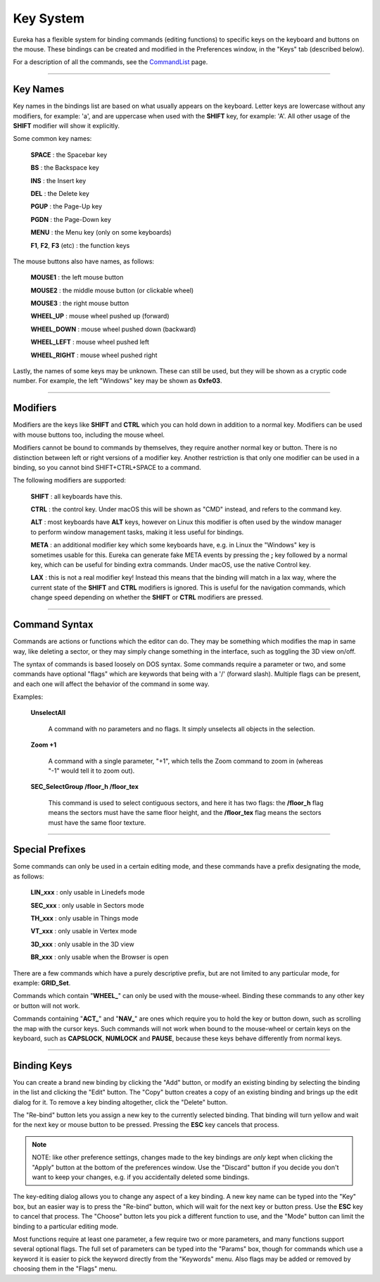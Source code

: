 Key System
==========

Eureka has a flexible system for binding commands (editing functions) to specific keys on the keyboard and buttons on the mouse.  These bindings can be created and modified in the Preferences window, in the "Keys" tab (described below).

For a description of all the commands, see the `CommandList <../command-list/index.html>`__ page.

----

Key Names
---------

Key names in the bindings list are based on what usually appears on the keyboard.  Letter keys are lowercase without any modifiers, for example: 'a', and are uppercase when used with the **SHIFT** key, for example: 'A'.  All other usage of the **SHIFT** modifier will show it explicitly.

Some common key names:

    **SPACE** : the Spacebar key

    **BS** : the Backspace key

    **INS** : the Insert key

    **DEL** : the Delete key

    **PGUP** : the Page-Up key

    **PGDN** : the Page-Down key

    **MENU** : the Menu key (only on some keyboards)

    **F1**, **F2**, **F3** (etc) : the function keys

The mouse buttons also have names, as follows:

    **MOUSE1** : the left mouse button

    **MOUSE2** : the middle mouse button (or clickable wheel)

    **MOUSE3** : the right mouse button

    **WHEEL_UP** : mouse wheel pushed up (forward)

    **WHEEL_DOWN** : mouse wheel pushed down (backward)

    **WHEEL_LEFT** : mouse wheel pushed left

    **WHEEL_RIGHT** : mouse wheel pushed right

Lastly, the names of some keys may be unknown.  These can still be used, but they will be shown as a cryptic code number.  For example, the left "Windows" key may be shown as **0xfe03**.

----

Modifiers
---------

Modifiers are the keys like **SHIFT** and **CTRL** which you can hold down in addition to a normal key.  Modifiers can be used with mouse buttons too, including the mouse wheel.

Modifiers cannot be bound to commands by themselves, they require another normal key or button.  There is no distinction between left or right versions of a modifier key.  Another restriction is that only one modifier can be used in a binding, so you cannot bind SHIFT+CTRL+SPACE to a command.

The following modifiers are supported:

    **SHIFT** : all keyboards have this.

    **CTRL** : the control key. Under macOS this will be shown as "CMD" instead, and refers to the command key.

    **ALT** : most keyboards have **ALT** keys, however on Linux this modifier is often used by the window manager to perform window management tasks, making it less useful for bindings.

    **META** : an additional modifier key which some keyboards have, e.g. in Linux the "Windows" key is sometimes usable for this.  Eureka can generate fake META events by pressing the **;** key followed by a normal key, which can be useful for binding extra commands. Under macOS, use the native Control key.

    **LAX** : this is not a real modifier key!  Instead this means that the binding will match in a lax way, where the current state of the **SHIFT** and **CTRL** modifiers is ignored.  This is useful for the navigation commands, which change speed depending on whether the **SHIFT** or **CTRL** modifiers are pressed.

----

Command Syntax
--------------

Commands are actions or functions which the editor can do.  They may be something which modifies the map in same way, like deleting a sector, or they may simply change something in the interface, such as toggling the 3D view on/off.

The syntax of commands is based loosely on DOS syntax.  Some commands require a parameter or two, and some commands have optional  "flags" which are keywords that being with a '/' (forward slash).  Multiple flags can be present, and each one will affect the behavior of the command in some way.

Examples:

    **UnselectAll**

        A command with no parameters and no flags.  It simply unselects all objects in the selection.

    **Zoom +1**

        A command with a single parameter, "+1", which tells the Zoom command to zoom in (whereas "-1" would tell it to zoom out).

    **SEC_SelectGroup /floor_h /floor_tex**

        This command is used to select contiguous sectors, and here it has two flags: the **/floor_h** flag means the sectors must have the same floor height, and the **/floor_tex** flag means the sectors must have the same floor texture.

----

Special Prefixes
----------------

Some commands can only be used in a certain editing mode, and these commands have a prefix designating the mode, as follows:

    **LIN_xxx** : only usable in Linedefs mode

    **SEC_xxx** : only usable in Sectors mode

    **TH_xxx** : only usable in Things mode

    **VT_xxx** : only usable in Vertex mode

    **3D_xxx** : only usable in the 3D view

    **BR_xxx** : only usable when the Browser is open

There are a few commands which have a purely descriptive prefix, but are not limited to any particular mode, for example: **GRID_Set**.

Commands which contain "**WHEEL_**" can only be used with the mouse-wheel.  Binding these commands to any other key or button will not work.

Commands containing "**ACT_**" and "**NAV_**" are ones which require you to hold the key or button down, such as scrolling the map with the cursor keys.  Such commands will not work when bound to the mouse-wheel or certain keys on the keyboard, such as **CAPSLOCK**, **NUMLOCK** and **PAUSE**, because these keys behave differently from normal keys.

----

Binding Keys
------------

.. image:: key_prefs.png
   :align: right
   :alt: Key preferences screenshot

You can create a brand new binding by clicking the "Add" button, or modify an existing binding by selecting the binding in the list and clicking the "Edit" button.  The "Copy" button creates a copy of an existing binding and brings up the edit dialog for it.  To remove a key binding altogether, click the "Delete" button.

The "Re-bind" button lets you assign a new key to the currently selected binding.  That binding will turn yellow and wait for the next key or mouse button to be pressed.  Pressing the **ESC** key cancels that process.

.. note::

   NOTE: like other preference settings, changes made to the key bindings are *only* kept when clicking the "Apply" button at the bottom of the preferences window.  Use the "Discard" button if you decide you don't want to keep your changes, e.g. if you accidentally deleted some bindings.

The key-editing dialog allows you to change any aspect of a key binding.  A new key name can be typed into the "Key" box, but an easier way is to press the "Re-bind" button, which will wait for the next key or button press.  Use the **ESC** key to cancel that process.  The "Choose" button lets you pick a different function to use, and the "Mode" button can limit the binding to a particular editing mode.

Most functions require at least one parameter, a few require two or more parameters, and many functions support several optional flags.  The full set of parameters can be typed into the "Params" box, though for commands which use a keyword it is easier to pick the keyword directly from the "Keywords" menu.  Also flags may be added or removed by choosing them in the "Flags" menu.
